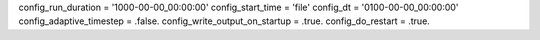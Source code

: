 config_run_duration = '1000-00-00_00:00:00'
config_start_time = 'file'
config_dt = '0100-00-00_00:00:00'
config_adaptive_timestep = .false.
config_write_output_on_startup = .true.
config_do_restart = .true.
